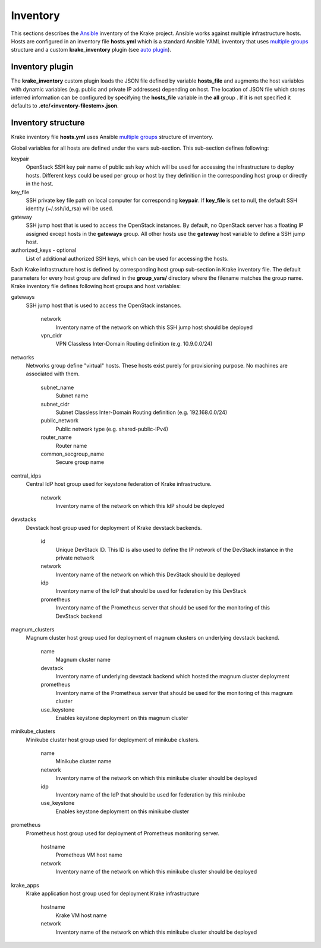 .. _admin-inventory:

=========
Inventory
=========

This sections describes the `Ansible <https://www.ansible.com/>`_ inventory of the Krake project.
Ansible works against multiple infrastructure hosts. Hosts are configured in an inventory
file **hosts.yml** which is a standard Ansible YAML inventory that uses `multiple groups <https://docs.ansible.com/ansible/latest/user_guide/intro_inventory.html#hosts-in-multiple-groups>`_ structure and a
custom **krake_inventory** plugin (see `auto plugin
<https://docs.ansible.com/ansible/latest/dev_guide/developing_inventory.html#the-auto-plugin>`_).


Inventory plugin
===================

The **krake_inventory** custom plugin loads the JSON file defined by variable
**hosts_file** and augments the host variables with dynamic variables
(e.g. public and private IP addresses) depending on host.
The location of JSON file which stores inferred information can be configured by
specifying the **hosts_file** variable in the **all** group .
If it is not specified it defaults to **.etc/<inventory-filestem>.json**.


Inventory structure
===================


Krake inventory file **hosts.yml** uses Ansible `multiple groups <https://docs.ansible.com/ansible/latest/user_guide/intro_inventory.html#hosts-in-multiple-groups>`_ structure
of inventory.

Global variables for all hosts are defined under the ``vars`` sub-section.
This sub-section defines following:

keypair
  OpenStack SSH key pair name of public ssh key which will be used for accessing the infrastructure to deploy hosts.
  Different keys could be used per group or host by they definition in the corresponding host group or directly in the host.
key_file
  SSH private key file path on local computer for corresponding **keypair**. If **key_file** is set to null, the default SSH identity
  (~/.ssh/id_rsa) will be used.
gateway
  SSH jump host that is used to access the OpenStack instances. By
  default, no OpenStack server has a floating IP assigned except hosts in
  the **gateways** group. All other hosts use the **gateway** host variable to
  define a SSH jump host.

authorized_keys - optional
    List of additional authorized SSH keys, which can be used for accessing the hosts.

Each Krake infrastructure host is defined by corresponding host group sub-section in Krake inventory file.
The default parameters for every host group are defined in the **group_vars/**
directory where the filename matches the group name.
Krake inventory file defines following host groups and host variables:

gateways
 SSH jump host that is used to access the OpenStack instances.

    network
        Inventory name of the network on which this SSH jump host should be deployed
    vpn_cidr
        VPN Classless Inter-Domain Routing definition (e.g. 10.9.0.0/24)

networks
 Networks group define "virtual" hosts. These hosts exist purely for provisioning purpose. No machines are associated with them.

    subnet_name
        Subnet name
    subnet_cidr
        Subnet Classless Inter-Domain Routing definition (e.g. 192.168.0.0/24)
    public_network
        Public network type (e.g. shared-public-IPv4)
    router_name
        Router name
    common_secgroup_name
        Secure group name

central_idps
 Central IdP host group used for keystone federation of Krake infrastructure.

    network
        Inventory name of the network on which this IdP should be deployed

devstacks
 Devstack host group used for deployment of Krake devstack backends.

    id
        Unique DevStack ID. This ID is also used to define the IP network of the DevStack instance in the private network
    network
        Inventory name of the network on which this DevStack should be deployed
    idp
        Inventory name of the IdP that should be used for federation by this DevStack
    prometheus
        Inventory name of the Prometheus server that should be used for the monitoring of this DevStack backend

magnum_clusters
 Magnum cluster host group used for deployment of magnum clusters on underlying devstack backend.

    name
        Magnum cluster name
    devstack
        Inventory name of underlying devstack backend which hosted the magnum cluster deployment
    prometheus
        Inventory name of the Prometheus server that should be used for the monitoring of this magnum cluster
    use_keystone
        Enables keystone deployment on this magnum cluster

minikube_clusters
 Minikube cluster host group used for deployment of minikube clusters.

    name
        Minikube cluster name
    network
        Inventory name of the network on which this minikube cluster should be deployed
    idp
        Inventory name of the IdP that should be used for federation by this minikube
    use_keystone
        Enables keystone deployment on this minikube cluster

prometheus
 Prometheus host group used for deployment of Prometheus monitoring server.

    hostname
        Prometheus VM host name
    network
        Inventory name of the network on which this minikube cluster should be deployed

krake_apps
 Krake application host group used for deployment Krake infrastructure

    hostname
        Krake VM host name
    network
        Inventory name of the network on which this minikube cluster should be deployed
